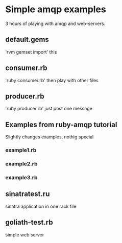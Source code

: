 * Simple amqp examples
  3 hours of playing with amqp and web-servers.
** default.gems
   'rvm gemset import' this
** consumer.rb
   'ruby consumer.rb' then play with other files
** producer.rb
   'ruby producer.rb' just post one message
** Examples from ruby-amqp tutorial
   Slightly changes examples, nothig special
*** example1.rb
*** example2.rb
*** example3.rb
** sinatratest.ru
   sinatra application in one rack file
** goliath-test.rb
   simple web server
